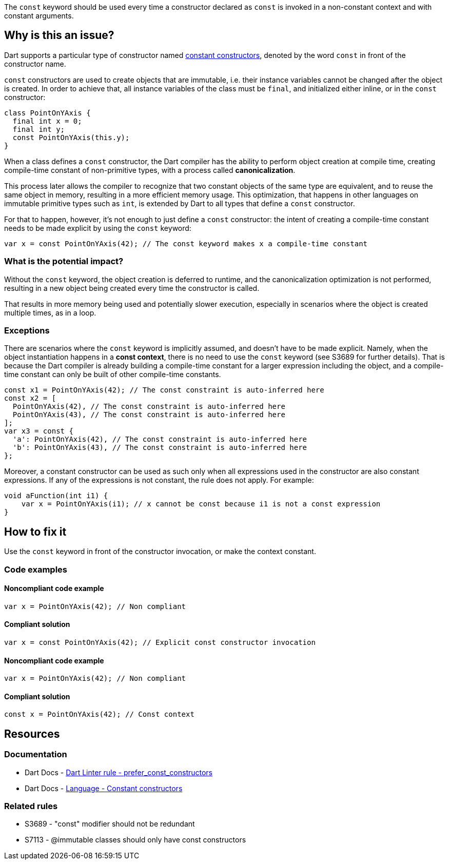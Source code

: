 The `const` keyword should be used every time a constructor declared as `const` is invoked in a non-constant context and with constant arguments.

== Why is this an issue?

Dart supports a particular type of constructor named https://dart.dev/language/constructors#constant-constructors[constant constructors], denoted by the word `const` in front of the constructor name. 

`const` constructors are used to create objects that are immutable, i.e. their instance variables cannot be changed after the object is created. In order to achieve that, all instance variables of the class must be `final`, and initialized either inline, or in the `const` constructor:

[source,dart]
----
class PointOnYAxis {
  final int x = 0;
  final int y;
  const PointOnYAxis(this.y);
}
----

When a class defines a `const` constructor, the Dart compiler has the ability to perform object creation at compile time, creating compile-time constant of non-primitive types, with a process called *canonicalization*. 

This process later allows the compiler to recognize that two constant objects of the same type are equivalent, and to reuse the same object in memory, resulting in a more efficient memory usage. This optimization, that happens in other languages on immutable primitive types such as `int`, is extended by Dart to all types that define a `const` constructor. 

For that to happen, however, it's not enough to just define a `const` constructor: the intent of creating a compile-time constant needs to be made explicit by using the `const` keyword:

[source,dart]
----
var x = const PointOnYAxis(42); // The const keyword makes x a compile-time constant
----

=== What is the potential impact?

Without the `const` keyword, the object creation is deferred to runtime, and the canonicalization optimization is not performed, resulting in a new object being created every time the constructor is called.

That results in more memory being used and potentially slower execution, especially in scenarios where the object is created multiple times, as in a loop.

=== Exceptions

There are scenarios where the `const` keyword is implicitly assumed, and doesn't have to be made explicit. Namely, when the object instantiation happens in a *const context*, there is no need to use the `const` keyword (see S3689 for further details). That is because the Dart compiler is already building a compile-time constant for a larger expression including the object, and a compile-time constant can only be built of other compile-time constants.

[source,dart]
----
const x1 = PointOnYAxis(42); // The const constraint is auto-inferred here
const x2 = [
  PointOnYAxis(42), // The const constraint is auto-inferred here
  PointOnYAxis(43), // The const constraint is auto-inferred here
];
var x3 = const {
  'a': PointOnYAxis(42), // The const constraint is auto-inferred here
  'b': PointOnYAxis(43), // The const constraint is auto-inferred here
};
----

Moreover, a constant constructor can be used as such only when all expressions used in the constructor are also constant expressions. If any of the expressions is not constant, the rule does not apply. For example:

[source,dart]
----
void aFunction(int i1) {
    var x = PointOnYAxis(i1); // x cannot be const because i1 is not a const expression
}
----

== How to fix it

Use the `const` keyword in front of the constructor invocation, or make the context constant.

=== Code examples

==== Noncompliant code example

[source,dart,diff-id=1,diff-type=noncompliant]
----
var x = PointOnYAxis(42); // Non compliant
----

==== Compliant solution

[source,dart,diff-id=1,diff-type=compliant]
----
var x = const PointOnYAxis(42); // Explicit const constructor invocation
----

==== Noncompliant code example

[source,dart,diff-id=2,diff-type=noncompliant]
----
var x = PointOnYAxis(42); // Non compliant
----

==== Compliant solution

[source,dart,diff-id=2,diff-type=compliant]
----
const x = PointOnYAxis(42); // Const context
----

== Resources

=== Documentation

* Dart Docs - https://dart.dev/tools/linter-rules/prefer_const_constructors[Dart Linter rule - prefer_const_constructors]
* Dart Docs - https://dart.dev/language/constructors#constant-constructors[Language - Constant constructors]

=== Related rules

* S3689 - "const" modifier should not be redundant
* S7113 - @immutable classes should only have const constructors


ifdef::env-github,rspecator-view[]

'''
== Implementation Specification
(visible only on this page)

=== Message

Use 'const' with the constructor to improve performance.

=== Highlighting

The entire constructor invocation expression: e.g. `PointOnYAxis(42)` in `var x = PointOnYAxis(42);`.

endif::env-github,rspecator-view[]
